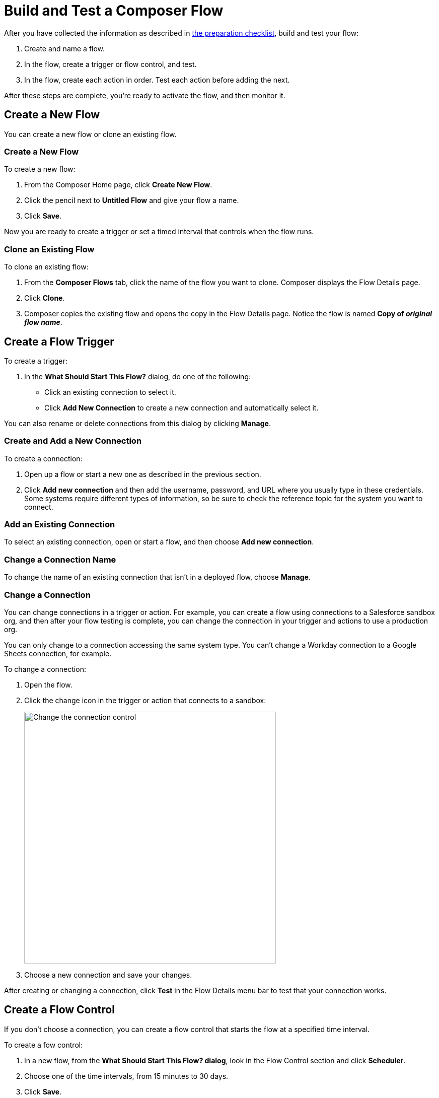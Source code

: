 = Build and Test a Composer Flow

After you have collected the information as described in xref:ms_composer_checklist.adoc[the preparation checklist], build and test your flow:

. Create and name a flow.
. In the flow, create a trigger or flow control, and test.
. In the flow, create each action in order. Test each action before adding the next.

After these steps are complete, you're ready to activate the flow, and then monitor it.

== Create a New Flow

You can create a new flow or clone an existing flow.

=== Create a New Flow

To create a new flow:

. From the Composer Home page, click *Create New Flow*.
. Click the pencil next to *Untitled Flow* and give your flow a name.
. Click *Save*.

Now you are ready to create a trigger or set a timed interval that controls when the flow runs.

=== Clone an Existing Flow

To clone an existing flow:

. From the *Composer Flows* tab, click the name of the flow you want to clone. Composer displays the Flow Details page.
. Click *Clone*.
. Composer copies the existing flow and opens the copy in the Flow Details page. Notice the flow is named *Copy of _original flow name_*.

== Create a Flow Trigger

To create a trigger:

. In the *What Should Start This Flow?* dialog, do one of the following:
+
* Click an existing connection to select it.
* Click *Add New Connection* to create a new connection and automatically select it.

You can also rename or delete connections from this dialog by clicking *Manage*.

=== Create and Add a New Connection

To create a connection:

. Open up a flow or start a new one as described in the previous section.
. Click *Add new connection* and then add the username, password, and URL where you usually type in these credentials. Some systems require different types of information, so be sure to check the reference topic for the system you want to connect.

=== Add an Existing Connection

To select an existing connection, open or start a flow, and then choose *Add new connection*.

=== Change a Connection Name

To change the name of an existing connection that isn't in a deployed flow, choose *Manage*.

=== Change a Connection

You can change connections in a trigger or action. For example, you can create a flow using connections to a Salesforce sandbox org, and then after your flow testing is complete, you can change the connection in your trigger and actions to use a production org.

You can only change to a connection accessing the same system type. You can't change a Workday connection to a Google Sheets connection, for example.

To change a connection:

. Open the flow.
. Click the change icon in the trigger or action that connects to a sandbox:
+
image::images/change-connection.png[Change the connection control, 500]

. Choose a new connection and save your changes.

After creating or changing a connection, click *Test* in the Flow Details menu bar to test that your connection works.

== Create a Flow Control

If you don't choose a connection, you can create a flow control that starts the flow at a specified time interval.

To create a fow control:

. In a new flow, from the *What Should Start This Flow? dialog*, look in the Flow Control section and click *Scheduler*.
. Choose one of the time intervals, from 15 minutes to 30 days.
. Click *Save*.

After you have chosen the trigger or flow control, add one or more actions to the flow. You can also add an If/Else block or For Each loop before an action if you need to apply logic to the action.

== Create and Test an Action

To create and test an action:

. After the trigger or flow control in your flow, click the large plus sign to open the *Add Action* dialog.
. Click or create a connection for the action.
+
For example, if your trigger is "new records created in Salesforce," and you want your action to be "copy new record to a Google Sheet," then you would choose or create a Google Sheet connection.
. Select an action, and any other values displayed. What you have to specify for an action depends on system type you are connected to for the action.
. Click *Save* from the Flow Details menu bar.
. Click *Test* to test your action. Composer gives you five minutes to test. For example, if you were testing an action to copy every new contact in a Salesforce org, you'd click *Test*, then log into the Salesforce org and create a new contact.
. Composer notifies you when the test is complete.

Test after every trigger, flow control, and action you add to your flow. Testing often makes diagnosing problems easier.

After you've tested the complete flow, you're ready to activate.

== Create and Test a Flow Control

If you need to perform some logic before an action, select a flow control first:

. After the trigger or flow control in your flow, click the large plus sign to open the *Add Action* dialog.
. Click either *If/Else Block* or *For Each*. An If/Else block is good when you need to do different actions depending on one or more conditions. A For Each loop is good for processing a set of records.
. Complete the flow control, which usually includes adding an action.
. Save and test.

=== Create and Test an If/Else Block

To create and test an If/Else block:

. Click the plus sign after the trigger or the last action in your flow.
. Click *Add Action*.
. Click *If/Else Block* to define the first branch.
. Enter the requested criteria.
. Click the plus sign to add an action. Every condition must have an action, also called a step.
. Click *Add If* and repeat the previous steps for every If/Else branch you create.
. Click *Add Else* and repeat the previous steps for the final branch--the action to take if all other branches fail.
. After you add all the branches, click *Save*.

=== Create and Test a For Each Loop

To create and test a For Each Loop:

. Click the plus sign after the trigger or the last action in your flow.
. Click *Add Action*.
. Click *For Each*.
. Choose a data pill from the *Input list*. You must have a trigger or action that returns a set of records or there won't be anything to choose here.
. Click the plus sign to add an action.
. After you complete the action, click *Save* and then test.

You can add logic and actions in different patterns, depending on what your flow needs to do.

== Preparing for Activation

After you test your completed flow, you are ready to activate it.

If you used connections to a sandbox org while creating and testing the flow, don't forget to change the connections to production orgs and retest before activating.




